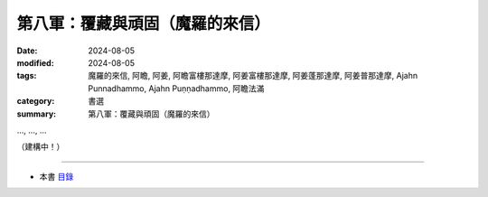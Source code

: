 =========================================
第八軍：覆藏與頑固（魔羅的來信）
=========================================

:date: 2024-08-05
:modified: 2024-08-05
:tags: 魔羅的來信, 阿瞻, 阿姜, 阿瞻富樓那達摩, 阿姜富樓那達摩, 阿姜蓬那達摩, 阿姜普那達摩, Ajahn Punnadhammo, Ajahn Puṇṇadhammo, 阿瞻法滿
:category: 書選
:summary: 第八軍：覆藏與頑固（魔羅的來信）


..., ..., ...

（建構中！）

------

- 本書 `目錄 <{filename}letters-from-mara%zh.rst>`_ 


..
  2024-08-05; create rst on 2024-08-05

